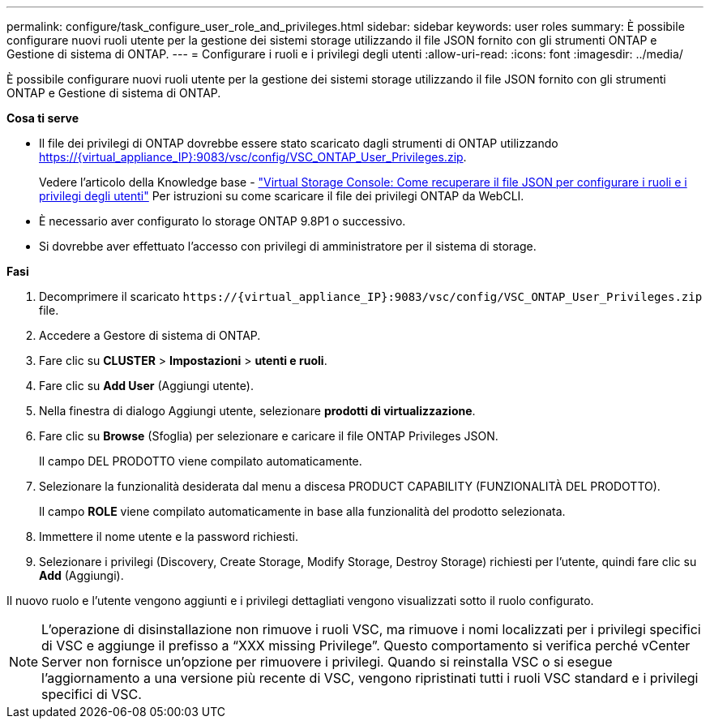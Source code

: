 ---
permalink: configure/task_configure_user_role_and_privileges.html 
sidebar: sidebar 
keywords: user roles 
summary: È possibile configurare nuovi ruoli utente per la gestione dei sistemi storage utilizzando il file JSON fornito con gli strumenti ONTAP e Gestione di sistema di ONTAP. 
---
= Configurare i ruoli e i privilegi degli utenti
:allow-uri-read: 
:icons: font
:imagesdir: ../media/


[role="lead"]
È possibile configurare nuovi ruoli utente per la gestione dei sistemi storage utilizzando il file JSON fornito con gli strumenti ONTAP e Gestione di sistema di ONTAP.

*Cosa ti serve*

* Il file dei privilegi di ONTAP dovrebbe essere stato scaricato dagli strumenti di ONTAP utilizzando https://{virtual_appliance_IP}:9083/vsc/config/VSC_ONTAP_User_Privileges.zip.
+
Vedere l'articolo della Knowledge base - https://kb.netapp.com/mgmt/OTV/Virtual_Storage_Console/Virtual_Storage_Console%3A_How_to_retrieve_the_JSON_file_to_configure_user_roles_and_privileges["Virtual Storage Console: Come recuperare il file JSON per configurare i ruoli e i privilegi degli utenti"] Per istruzioni su come scaricare il file dei privilegi ONTAP da WebCLI.

* È necessario aver configurato lo storage ONTAP 9.8P1 o successivo.
* Si dovrebbe aver effettuato l'accesso con privilegi di amministratore per il sistema di storage.


*Fasi*

. Decomprimere il scaricato `\https://{virtual_appliance_IP}:9083/vsc/config/VSC_ONTAP_User_Privileges.zip` file.
. Accedere a Gestore di sistema di ONTAP.
. Fare clic su *CLUSTER* > *Impostazioni* > *utenti e ruoli*.
. Fare clic su *Add User* (Aggiungi utente).
. Nella finestra di dialogo Aggiungi utente, selezionare *prodotti di virtualizzazione*.
. Fare clic su *Browse* (Sfoglia) per selezionare e caricare il file ONTAP Privileges JSON.
+
Il campo DEL PRODOTTO viene compilato automaticamente.

. Selezionare la funzionalità desiderata dal menu a discesa PRODUCT CAPABILITY (FUNZIONALITÀ DEL PRODOTTO).
+
Il campo *ROLE* viene compilato automaticamente in base alla funzionalità del prodotto selezionata.

. Immettere il nome utente e la password richiesti.
. Selezionare i privilegi (Discovery, Create Storage, Modify Storage, Destroy Storage) richiesti per l'utente, quindi fare clic su *Add* (Aggiungi).


Il nuovo ruolo e l'utente vengono aggiunti e i privilegi dettagliati vengono visualizzati sotto il ruolo configurato.


NOTE: L'operazione di disinstallazione non rimuove i ruoli VSC, ma rimuove i nomi localizzati per i privilegi specifici di VSC e aggiunge il prefisso a "`XXX missing Privilege`". Questo comportamento si verifica perché vCenter Server non fornisce un'opzione per rimuovere i privilegi. Quando si reinstalla VSC o si esegue l'aggiornamento a una versione più recente di VSC, vengono ripristinati tutti i ruoli VSC standard e i privilegi specifici di VSC.
